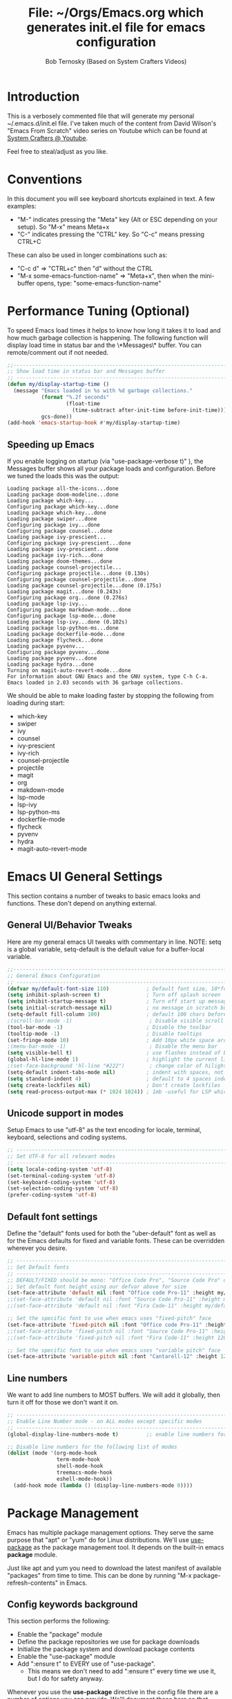 #+TITLE: File: ~/Orgs/Emacs.org which generates init.el file for emacs configuration
#+PROPERTY: header-args:emacs-lisp :tangle ./init.el :mkdirp yes
#+AUTHOR: Bob Ternosky (Based on System Crafters Videos)

* Introduction
This is a verbosely commented file that will generate my personal ~/.emacs.d/init.el file. I've taken much of the content from David Wilson's "Emacs From Scratch" video series on Youtube which can be found at [[https://www.youtube.com/channel/UCAiiOTio8Yu69c3XnR7nQBQ][System Crafters @ Youtube]].

Feel free to steal/adjust as you like.

* Conventions
In this document you will see keyboard shortcuts explained in text. A few examples:
- "M-" indicates pressing the "Meta" key (Alt or ESC depending on your setup). So "M-x" means Meta+x
- "C-" indicates pressing the "CTRL" key. So "C-c" means pressing CTRL+C

These can also be used in longer combinations such as:
- "C-c d" => "CTRL+c" then "d" without the CTRL
- "M-x some-emacs-function-name" => "Meta+x", then when the mini-buffer opens, type: "some-emacs-function-name"

* Performance Tuning (Optional)
To speed Emacs load times it helps to know how long it takes it to load and how much garbage collection is happening. The following function will display load time in status bar and the \*Messages\* buffer. You can remote/comment out if not needed.

#+begin_src emacs-lisp
;;------------------------------------------------------------------------------------------------
;; Show load time in status bar and Messages buffer
;; ------------------------------------------------------------------------------------------------
(defun my/display-startup-time ()
  (message "Emacs loaded in %s with %d garbage collections."
           (format "%.2f seconds"
                   (float-time
                     (time-subtract after-init-time before-init-time)))
           gcs-done))
(add-hook 'emacs-startup-hook #'my/display-startup-time)
#+end_src

** Speeding up Emacs
If you enable logging on startup (via "use-package-verbose t)" ), the Messages buffer shows all your package loads and configuration. Before we tuned the loads this was the output:
#+begin_src
Loading package all-the-icons...done
Loading package doom-modeline...done
Loading package which-key...
Configuring package which-key...done
Loading package which-key...done
Loading package swiper...done
Configuring package ivy...done
Configuring package counsel...done
Loading package ivy-prescient...
Configuring package ivy-prescient...done
Loading package ivy-prescient...done
Loading package ivy-rich...done
Loading package doom-themes...done
Loading package counsel-projectile...
Configuring package projectile...done (0.130s)
Configuring package counsel-projectile...done
Loading package counsel-projectile...done (0.175s)
Loading package magit...done (0.243s)
Configuring package org...done (0.276s)
Loading package lsp-ivy...
Configuring package markdown-mode...done
Configuring package lsp-mode...done
Loading package lsp-ivy...done (0.102s)
Loading package lsp-python-ms...done
Loading package dockerfile-mode...done
Loading package flycheck...done
Loading package pyvenv...
Configuring package pyvenv...done
Loading package pyvenv...done
Loading package hydra...done
Turning on magit-auto-revert-mode...done
For information about GNU Emacs and the GNU system, type C-h C-a.
Emacs loaded in 2.03 seconds with 36 garbage collections.
#+end_src

We should be able to make loading faster by stopping the following from loading during start:
- which-key
- swiper
- ivy
- counsel
- ivy-prescient
- ivy-rich
- counsel-projectile
- projectile
- magit
- org
- makdown-mode
- lsp-mode
- lsp-ivy
- lsp-python-ms
- dockerfile-mode
- flycheck
- pyvenv
- hydra
- magit-auto-revert-mode

* Emacs UI General Settings
This section contains a number of tweaks to basic emacs looks and functions. These don't depend on anything external.

** General UI/Behavior Tweaks
Here are my general emacs UI tweaks with commentary in line.
NOTE: setq is a global variable, setq-default is the default value for a buffer-local variable.

#+begin_src emacs-lisp
;;------------------------------------------------------------------------------------------------
;; General Emacs Configuration
;; ------------------------------------------------------------------------------------------------
(defvar my/default-font-size 110)            ; Default font size, 10*font px size seems to work
(setq inhibit-splash-screen t)               ; Turn off splash screen
(setq inhibit-startup-message t)             ; Turn off start up message
(setq initial-scratch-message nil)           ; no message in scratch buffers
(setq-default fill-column 100)               ; default 100 chars before wrapping
;(scroll-bar-mode -1)                         ; Disable visible scroll bar
(tool-bar-mode -1)                           ; Disable the toolbar
(tooltip-mode -1)                            ; Disable tooltips
(set-fringe-mode 10)                         ; Add 10px white space around the edges
;(menu-bar-mode -1)                           ; Disable the menu bar
(setq visible-bell t)                        ; use flashes instead of beeps for feedback
(global-hl-line-mode 1)                      ; highlight the current line
;(set-face-background 'hl-line "#222")        ; change color of hilight line if desired
(setq-default indent-tabs-mode nil)          ; indent with spaces, not tabs
(setq standard-indent 4)                     ; default to 4 spaces indent
(setq create-lockfiles nil)                  ; Don't create lockfiles
(setq read-process-output-max (* 1024 1024)) ; 1mb -useful for LSP which reads a lot
#+end_src

** Unicode support in modes
Setup Emacs to use "utf-8" as the text encoding for locale, terminal, keyboard, selections and coding systems.

#+begin_src emacs-lisp
;; ------------------------------------------------------------------------------------------------
;; Set UTF-8 for all relevant modes
;; ------------------------------------------------------------------------------------------------
(setq locale-coding-system 'utf-8)
(set-terminal-coding-system 'utf-8)
(set-keyboard-coding-system 'utf-8)
(set-selection-coding-system 'utf-8)
(prefer-coding-system 'utf-8)
#+end_src

** Default font settings
Define the "default" fonts used for both the "uber-default" font as well as for the Emacs defaults for fixed and variable fonts.
These can be overridden wherever you desire.

#+begin_src emacs-lisp
;; ------------------------------------------------------------------------------------------------
;; Set Default fonts
;; ------------------------------------------------------------------------------------------------
;; DEFAULT/FIXED should be mono: "Office Code Pro", "Source Code Pro" or "Fira Code"
;; Set default font height using our defvar above for size
(set-face-attribute 'default nil :font "Office code Pro-11" :height my/default-font-size)
;;(set-face-attribute 'default nil :font "Source Code Pro-11" :height my/default-font-size)
;;(set-face-attribute 'default nil :font "Fira Code-11" :height my/default-font-size)

;; Set the specific font to use when emacs uses "fixed-pitch" face
(set-face-attribute 'fixed-pitch nil :font "Office code Pro-11" :height 120)
;;(set-face-attribute 'fixed-pitch nil :font "Source Code Pro-11" :height 120)
;;(set-face-attribute 'fixed-pitch nil :font "Fira Code-11" :height 120)

;; Set the specific font to use when emacs uses "variable pitch" face
(set-face-attribute 'variable-pitch nil :font "Cantarell-12" :height 125 :weight 'regular)
#+end_src

** Line numbers
We want to add line numbers to MOST buffers. We will add it globally, then turn it off for those we don't want it on.
#+begin_src emacs-lisp
;; ------------------------------------------------------------------------------------------------
;; Enable Line Number mode - on ALL modes except specific modes
;; ------------------------------------------------------------------------------------------------
(global-display-line-numbers-mode t)         ;; enable line numbers for ALL buffers/modes

;; Disable line numbers for the following list of modes
(dolist (mode '(org-mode-hook
                term-mode-hook
                shell-mode-hook
                treemacs-mode-hook
                eshell-mode-hook))
  (add-hook mode (lambda () (display-line-numbers-mode 0))))
#+end_src

* Package Management
Emacs has multiple package management options. They serve the same purpose that "apt" or "yum" do for Linux distributions. We'll use [[https://github.com/jwiegley/use-package][use-package]] as the package management tool.  It depends on the built-in emacs *package* module.

Just like apt and yum you need to download the latest manifest of available "packages" from time to time. This can be done by running "M-x package-refresh-contents" in Emacs.

** Config keywords background
This section performs the following:
  - Enable the "package" module
  - Define the package repositories we use for package downloads
  - Initialize the package system and download package contents
  - Enable the "use-package" module
  - Add ":ensure  t" to EVERY use of "use-package".
    - This means we don't need to add ":ensure t" every time we use it, but I do for safety anyway.

Whenever you use the *use-package* directive in the config file there are a number of options you can provide. We'll document these here so that when you see them used when importing other packages you know what they mean:
| Keyword   | Extras?  | Meaning                                 |
| :diminish | no       | Hide status bar updates from this mode. |
| :ensure   | t or nil | Ensure the package is downloaded        |
| :init     | yes      | Run provided code BEFORE/DURING load    |
| :bind     | yes      | Setup bindings for keymaps              |
| :config   | yes      | Run provided code AFTER load            |

The options also control module load timing according to this table:
| Option    | Effect on package load                                  |
| :hook     | Loads when one of its hooks is invoked                  |
| :bind     | Loads when one of its key binds is used                 |
| :commands | Loads when one of its commands is used                  |
| :mode     | Loads when a file with its extension is opened          |
| :after    | Loads after another specific package is loaded          |
| :demand   | Loads at startup                                        |
| :defer    | if none of the above is used, defer until AFTER startup |
** Configuration of the package module
#+begin_src emacs-lisp
;; ------------------------------------------------------------------------------------------------
;; Emacs "package" handling bootstrap
;;   -- This MUST be before any use of "use-package"
;; https://github.com/jwiegley/use-package
;; ------------------------------------------------------------------------------------------------
(require 'package)              ; Use Emacs "package" manager

;; Package sources - order matters (similar to APT sources)
(setq package-archives '(("melpa" . "https://melpa.org/packages/")
                         ("org" . "https://orgmode.org/elpa")
                         ("elpa" . "https://elpa.gnu.org/packages/")))

;; apt update equivalent for "package". Download package lists
;;   NOTE: run  "package-refresh-contents" if you get package install errors
;;         There might be updates not pulled down yet that you need.
(package-initialize)
(unless package-archive-contents
  (package-refresh-contents))

;; install use-package on non-Linux platforms
(unless (package-installed-p 'use-package)
  (package-install 'use-package))

(require 'use-package)              ; load use-package
(setq use-package-always-ensure t)  ; adds ":ensure t" to every use-package invocation
(setq use-package-verbose t)        ; enable to see load/config
#+end_src

* Command Log Mode
This section is completely optional. It is mostly useful for doing demos with other people so that they can see what key combinations you are pressing. It uses [[https://github.com/lewang/command-log-mode][command-log-mode]]

** Config
This section only tells emacs to download/install the mode. It does nothing else.

#+begin_src emacs-lisp
;; ------------------------------------------------------------------------------------------------
;; OPTIONAL: Enable command-log-mode buffer
;;  -- captures Emacs command keys to a buffer so you can see your key presses. Great for demos.
;; To use it:
;;   Enable for ALL buffers   - execute this: META+X global-command-log-mode
;;   Toggle the window on/off - execute this: META+X clm/toggle-command-log-buffer
;; ------------------------------------------------------------------------------------------------
(use-package command-log-mode
  :commands command-log-mode    ; only load when invoked by command
  :ensure t)
#+end_src

** Usage
To utilize this mode you need to execute the following commands in Emacs:
  - M-x command-log-mode                     => enables the mode
  - M-x clm/open-command-log-buffer  => opens the command log window

The command log buffer will now show every key combo command to emacs you press.

* Icon support for packages
We will be utilizing a few packages that depend on an icon library. This segment includes the icon libraries we need.
The packages are:
  - [[https://github.com/domtronn/all-the-icons.el][all-the-icons]]
  - [[https://github.com/jtbm37/all-the-icons-dired][all-the-icon-dired]]

In addition to installed the packages you'll also need to install the fonts that the icons require. This must be done manually by running the following command from within emacs (only needs to be done once):
  - M-x all-the-icons-install-fonts

#+begin_src emacs-lisp
;; ------------------------------------------------------------------------------------------------
;; Package: all-the-icons/all-the-icons-dired
;;  -- Icons for use by doom-modeline and lsp-python-ms
;; https://github.com/domtronn/all-the-icons.el
;; https://github.com/jtbm37/all-the-icons-dired
;; ------------------------------------------------------------------------------------------------
;; NOTE: When these packages are installed you must run the following manually to
;;       download the fonts that they use:
;;          M-x all-the-icons-install-fonts
(use-package all-the-icons
  :ensure t)                             ; icon library that doom-modeline uses

(use-package all-the-icons-dired
  :ensure t
  :hook (dired-mode . all-the-icons-dired-mode))
#+end_src

* Modifying the Emacs Modeline
The Emacs modeline is the line at the bottom of the screen that displays some information. It is highly configurable and we're going to take advantage of that to provide much more contextual information.

** Add date/time to the modeline
Here we add a date/time widget to the modeline and control it's format.
#+begin_src emacs-lisp
;; ------------------------------------------------------------------------------------------------
;; Modeline adjustments
;; ------------------------------------------------------------------------------------------------
;; add clock
(setq display-time-24hr-format t)             ; clock should be a 24 Hr clock format
(setq display-time-format "%H:%M - %d %b %Y") ; format of clock date/time
(display-time-mode 1)                         ; enable clock for all buffers
#+end_src

** Add Column number to the modeline
#+begin_src emacs-lisp
; add column number
(column-number-mode)
#+end_src

** Use doom-modeline
The [[https://github.com/seagle0128/doom-modeline][doom-modeline]] package adds a wealth of information in terms of indicators in the modeline and hooks in with other modules e.g. flycheck, python-mode, LSP to add status indicators.

*** doom-modeline
#+begin_src emacs-lisp
;; ------------------------------------------------------------------------------------------------
;; Package: doom-modeline
;;   -- Replaces the default bottom frame (modeline) in Emacs. Many many improvements.
;; https://github.com/seagle0128/doom-modeline
;; ------------------------------------------------------------------------------------------------
(use-package doom-modeline
  :ensure t                              ; not really need with setq use-package-always-ensure
  :init (doom-modeline-mode 1)           ; Enable the mode immediately
  :custom ((doom-modeline-height 15)))   ; make the height of the modeline smaller than default
#+end_src

* Add contextual information/help to the mini-buffer output
With certain command in Emacs (e.g. M-x) the mini-buffer will open up and show a list of possible commands. Using the [[https://github.com/justbur/emacs-which-key][which-key]] package the mini-buffer is modified to show context help for each option in the window.

#+begin_src emacs-lisp
;; ------------------------------------------------------------------------------------------------
;; Package: which-key
;;   -- If you start invoking a command it pops-up a mini-buffer that shows command/completion
;;      options. It saves a lot of typing and is great for discovering command options
;; https://github.com/justbur/emacs-which-key
;; ------------------------------------------------------------------------------------------------
(use-package which-key
  :ensure t
  :defer 0                             ; don't load until startup completes
  :diminish which-key-mode
  :config
  (which-key-mode)                     ; always run mode when loaded
  (setq which-key-idle-delay 0.3))     ; wait for 0.3 secs after typing stops
#+end_src

* Improved Completion in the Emacs mini-buffer and other tools
In stock emacs you can do TAB completion in the mini-buffer (e.g. during M-x find-file).  We're going to replace the built-in completion mechanism and replace some existing tools for better completion using a number of packages in concert.

** Basic mini-buffer improvements with ivy/counsel/swiper
There is a collection of useful packages: Ivy, Swiper and Counsel that we'll begin with. All of them come from the [[https://github.com/abo-abo/swiper][swiper/ivy/counsel site]].
The following table indicates the purpose of each:
| Package Name | Purpose                                          |
| ivy          | completion framework                             |
| counsel      | ivy-enhanced replacements of some emacs commands |
| swiper       | ivy-enhanced alternative to isearch              |

The next configuration section performs the following:
  - Install swiper
  - Install ivy
    - Change "C-s" from isearch to swiper
    - Change mini-buffer key-binds so that:
      - TAB: does tab complete on 1st press and select on the 2nd (different than normal emacs)
      - "C-j" and "C-k" work like up/down arrow for VIM-like bindings
    - Change switch-buffer key-binds so that:
      - "C-k" goes up to previous line
      - "C-d" kills the open buffer
    - Change reverse-search keybinds to that:
      - "C-k" goes up to previous line
      - "C-d" kills the open buffer
    - Auto-enable ivy
    - Install counsel
      - Replace "M-x" built in with "counsel-M-x"
      - Replace "C-x b" ibuffer with "counsel-ibuffer"
      - Replace "C-r" min-ibuffer history with "counsel-minibuffer-history"
    - Don't start all searches with "^"

#+begin_src emacs-lisp
(use-package swiper
  :ensure t)

(use-package ivy
  :diminish
  :ensure t
  :bind (("C-s" . swiper)                        ; CTRL+S = Use swiper instead of isearch
         :map ivy-minibuffer-map                 ; When in a minibuffer ...
         ("TAB" . ivy-partial-or-done)           ;   TAB = Use selected option or keep trying to complete
         ("C-j" . ivy-next-line)                 ;   CTRL+j = Next line in options
         ("C-k" . ivy-previous-line)             ;   CTRL+k = Prev Line in options
         :map ivy-switch-buffer-map              ; When switching buffers ...
         ("C-k" . ivy-previous-line)             ;   CTRL+k = Prev Line in options
         ("C-d" . ivy-switch-buffer-kill)        ;   CTRL+d = Kill open buffer
         :map ivy-reverse-i-search-map           ; When reverse searching ...
         ("C-k" . ivy-previous-line)             ;   CTRL+k = Previous line in options
         ("C-d" . ivy-reverse-i-search-kill))    ;   CTRL+d = kill open buffer
  :config
  (ivy-mode 1))                                  ; now that mode is loaded. enable it

(use-package counsel
  :ensure t
  :bind (("M-x" . counsel-M-x)                  ; replace M-X (built in M-x) with counsel-M-x
         ("C-x b" . counsel-ibuffer)            ; replace builtin ibuffer with counsel-ibuffer
         :map minibuffer-local-map
         ("C-r" . 'counsel-minibuffer-history)) ; replace CTRL+R in minibuffer with counsel
  :config
  (setq ivy-initial-inputs-alist nil))          ; don't start searches with ^
#+end_src

*** Extra options
When you are in an ivy mini-buffer ALT-o will open extra options.
Examples:
  -  "C-x C-f" (find-file) then press ALT-o
  -  "M-x" then press ALT-o
You can get to things like describe function and/or extra stuff

** Improved completion options with ivy-prescient
The [[https://github.com/raxod502/prescient.el][ivy-prescient]] package improves on the mini-buffer output of ivy. When suggesting completions ivy-prescient will track frequently used options and move them to the top of the suggestions list.

This package is very configurable and we'll perform the following configurations:
  - Persist "frequency" counts for command between sessions.
  - Disable sorting elements by shortest length
  - Disable ivy-prescient coloring in mini-buffer, ivy's is better

#+begin_src emacs-lisp
;; ------------------------------------------------------------------------------------------------
;; Package: ivy-prescient
;;   -- tracks frequent used stuff and puts them first in the options list
;;   -- works with ivy, counsel-find-file etc.
;; https://github.com/raxod502/prescient.el
;; ------------------------------------------------------------------------------------------------
(use-package ivy-prescient
  :after counsel                                ; Load after Counsel
  :ensure t
  :config
  (ivy-prescient-mode 1)                        ; enable immediately
  (prescient-persist-mode 1))                   ; save history between emacs sessions

;; Controlling Other Prescient Behaviors
;;   -- be aware changing variables that start with prescient impact all tools using prescient, not just ivy

;; Prescient will sort equal weighted results by length, which is dumb. Turn it off
(setq prescient-sort-length-enable nil)

;; Prescient changes how coloring appears in candidates as you type.
;; Ivy's coloring is better - turn it back on
(setq ivy-prescient-retain-classic-highlighting t)

;; Candidate matches use filter functions for matching. You can choose how matches are made
;;   Options for prescient-filter-method:
;;     literal    => subquery must be a substring of the candidate
;;                   example: "py mo" matches python-mode
;;     initialism => subquery must match a substring of the initials of a candidate
;;                   example: "ffap" matches find-file-at-point
;;     prefix     => words match the beginning of works found in candidate, in order, separated by actual delims
;;                   example: "f-f-a-p" matches "find-file-at-point" f_f_a_p would fail
;;     anchored   => words are separated by capital letters or symbols at start of new words
;;                   example: "FFAP" matches "find-file-at-point"
;;     fuzzy      => chars of the subquery must match SOME subset, in order, but contiguous not necessary
;;                   example: ffap would find find-file-at-point and also diff-backup
;;     regexp     => can use regexp pattern to match
;;                   example: "^find.*file" matches all commands that start with "find" and has "file"
;;   use of multiple options is allowed. Default is (literal regexp initialism)
;; If you don't like the default, uncomment & change
;;(setq prescient-filter-method '(literal regexp initialism)) ; filter method(s)

;; Prescient uses a history to track frequently used candidates. You can control history size
;;   The default is 100. If this is too little/too many uncomment & change the value
;;(setq prescient-history-length 100)
#+end_src

** Add help text with ivy-rich

The [[https://github.com/Yevgnen/ivy-rich][ivy-rich]] package will be used to add a column of help on commands/variables/functions where possible.
#+begin_src emacs-lisp
;; ------------------------------------------------------------------------------------------------
;; Package: ivy-rich
;;  -- adds help text to options in the mini-buffer for various commands
;;    e.g. M-X shows commands in emacs. ivy-rich adds text telling you what they each do
;;  https://github.com/Yevgnen/ivy-rich
;; ------------------------------------------------------------------------------------------------
(use-package ivy-rich
  :ensure t
  :after ivy
  :init
  (ivy-rich-mode 1))                            ; run mode on load
#+end_src

* Improved Emacs help
The [[https://github.com/Wilfred/helpful][helpful]] package provides an improved help experience compared to the built-in emacs help.
The configuration below binds the new helpful describe-xxx methods when you use the built-in describe-xxx methods.

#+begin_src emacs-lisp
;; ------------------------------------------------------------------------------------------------
;; Package: helpful
;;   -- Replaces Emacs help (CTRL+H) with a better help module
;; https://github.com/Wilfred/helpful
;; ------------------------------------------------------------------------------------------------
(use-package helpful
  :ensure t
  :commands (helpful-callable helpful-variable helpful-function helpful-key)
  :custom                                                           ; set variables for Helpful
  ;; replace counsel-describe-function with helpful-callable
  ;; replace counsel-describe-variable with helpful-callable
  (counsel-describe-function-function #'helpful-callable)
  (counsel-describe-variable-function #'helpful-callable)
  :bind                                                             ; replace builtins with helpful
  ;; When user uses describe-xxx send them to helpful-xxx instead
  ([remap describe-function] . helpful-function)
  ([remap describe-command] . helpful-command)
  ([remap describe-variable] . helpful-variable)
  ([remap describe-key] . helpful-key))
#+end_src

* Themes
There is fantastic set of themes bundled into a single package [[https://github.com/hlissner/emacs-doom-themes][doom-themes]].

** Config
The config for doom-themes is very simple:

#+begin_src emacs-lisp
;; ------------------------------------------------------------------------------------------------
;; Package: doom-themes
;;   -- Provides many themes (including Dracula "doom-dracula")
;;   -- The themes are built to work better with other modes like Magit better than built-ins
;;   -- use M-X doom-load-theme to test themes out
;;   -- doom-gruvbox is a popular theme
;;   -- could also look at "Peach Melpa" for more themes: https://peach-melpa.org/
;; https://github.com/hlissner/emacs-doom-themes
;; ------------------------------------------------------------------------------------------------
(use-package doom-themes
  :ensure t
  :init (load-theme 'doom-dracula t))                       ; Use doom-dracula theme
#+end_src

** Other info
- You can use "M-x doom-load-theme" to load new themes on the fly.
- There are a bunch of themes available at [[ https://peach-melpa.org][Peach Melpa]] as well.

* Projectile: Working with projects
Some emacs modes/tools need to have the context of a "project" to work more effectively. We'll setup the [[https://github.com/bbatsov/projectile][projectile]] package for an improved project management setup.

** Config
In addition to installing projectile we also:
  - disable projectile from adding messages to the status bar
  - Use ivy to do completions for projectile
  - Bind "C-c p" to be the root of all projectile commands
  - Define the path where projects are found. Note a project is generally a repo - so a directory in which each item is a code repo. See the projectile page for other types of "projects"
  - Make counsel aware of projectile

#+begin_src emacs-lisp
;;-------------------------------------------------------------------------------------------------
;; Packages: projectile and counsel-projectile
;;  -- A project interaction add-on (think Visual Code projects)
;; https://github.com/bbatsov/projectile
;; ------------------------------------------------------------------------------------------------
(use-package projectile
  :ensure t
  :diminish projectile-mode                            ; no status bar messages
  :config (projectile-mode)                            ; run when loaded
  :custom ((projectile-completion-system 'ivy))        ; Use ivy for completions
  :bind-keymap
  ;; CTRL+C p -> show list of projectile commands
  ("C-c p" . projectile-command-map)
  :init
  ;; NOTE: Set this to the folder(s) where you keep your Git repos. It expects everything in that
  ;;       folder to be a git repo or other project types (mercurial and other things work too)
  ;; NOTE: using ~/src/git doesn't work for me - I pushed stuff down a level. So I have to list ALL
  ;; subdirectories I want
  (setq projectile-project-search-path '("~/src/"))

  ;; Enable caching for speed
  (setq projectile-enable-caching t)

  ;; when switching project open dired buffer automatically
  (setq projectile-switch-project-action #'projectile-dired))

(use-package counsel-projectile                        ; Use counsel for projectile commands
  :ensure t
  :config (counsel-projectile-mode))
#+end_src

** Commands
All projectile commands begin with "C-c p". A number of useful projectile commands:
| Keybind       | Command              | Comment                                                 |
| C-c p         | none                 | Command starter - which-key will show all continuations |
| C-c p C-h     | projectile help      | open projectile help                                    |
| C-c p f       | Find File in project | will use find-fd if installed                           |
| C-c p r       | Replace in project   |                                                         |
| C-c p t       | Switch to test code  | Switches to unittest file for this code                 |
| C-c p T       | Test project         | see section in Programming about dir-locals             |
| C-c p p       | Switch Project       | Switch to a different project                           |
| C-c p s g     | grep in project      | will use ag/rg if installed                             |
| C-c p <left>  | prev proj. buffer    | Switch to previous project buffer                       |
| C-c p <right> | next proj. buffer    | Switch to next project buffer                           |

** Make it faster
Projectile depends on system utilities "find" and "grep". The projectile project recommends installing the following packages to your Linux system:
  - fd (fdfind in Debian/Ubuntu) - A Rust binary that works a LOT like find. But has some improvements:
    - fd <pattern> is same as find -iname '\*<pattern>\*'
    - colorized output
    - faster than find in many cases
    - ignores hidden directories by default
    - obeys contents of .gitignore
    - Supports regular expressions
    - Supports Unicode
  - ag (silversearcher-ag in Debian) or rg (ripgrep in Debian)
    - silversearcher => very fast grep-like program
    - ripgrep => recursively searches directories for a regex pattern

These tools improve the performance of certain projectile operations. Also, since these are system packages they are available outside of Emacs.

* Magit: Git on super-steroids
The [[https://magit.vc/][magit]] package is git on super-steroids. I've seen numerous comments to the effect that *magit* is worth the price of switching to Emacs from any other tool. If you've never used magit, read the [[https://emacsair.me/2017/09/01/magit-walk-through/][Emacsair magit walkthrough]]

** Config
Magit config is very simple. Just load the mode.

#+begin_src emacs-lisp
;; ------------------------------------------------------------------------------------------------
;; Package: magit
;;   - Git on steroids. Simplifies/improves the command line A LOT
;;
;; https://magit.vc/
;; ------------------------------------------------------------------------------------------------
(use-package magit
  :ensure t)
#+end_src

** Usage
The basic entry point for *magit* is C-x g, which launches a "magit status". Nearly everything displayed in the buffer can be acted upon with key presses.

General key actions:
| Key   | Action                                                |
| ENTER | Show more details                                     |
| TAB   | Toggle hide/show section                              |
| g     | Refresh contents (if you changed stuff outside emacs) |
| C-p   | Move up to Previous section                           |
| C-n   | Move down to Next section                             |
| ?     | Show the uber pop-up/help pop-up                      |
| b     | Show the Branch pop-up                                |
| c     | Show the Commit pop-up  (C-c C-c to save)             |
| m     | Show the Merge pop-up                                 |
| r     | Show the Rebase pop-up                                |
| f     | Show the Fetch pop-up                                 |
| F     | Show the Pull pop-up                                  |
| P     | Show the Push pop-up                                  |

In a pop-up, use "C-c C-c" to save. "C-t" will show actions in a pop-up.

Context Specific key binds:
| Context                | Key | Action                                        |
| cursor on log hash     | d   | Show diff pop-up for taking actions on a diff |
| cursor on unstaged     | s   | Stage the change                              |
| cursor on unstaged     | S   | Stage all changes                             |
| cursor on diff markers | s   | Stage chunk                                   |
| region selected        | s   | Stage selected region                         |
| cursor on untracked    | s   | git add file                                  |
| cursor on staged       | u   | Unstage change                                |
| cursor on staged       | U   | Unstage all changes                           |
| cursor on HEAD commit  | a   | git commit --amend                            |

  - if you have selected text, then it works on a chunk rather than a file
  - ? brings up ALL commands

* Org Mode: Text editor, day planner and more
[[https://orgmode.org/][org-mode]] is explained as a major mode for convenient text markup. However, the things you can do with org-mode are insane. It is a text markup language, a way to give presentations, a day planner, a time logger, an electronic TODO list and more. The System Crafters videos contain somewhere in the neighborhood of 3 HOURS explaining how to use Org mode effectively.

** Org Mode Capabilities
Some examples of what he does:
  - Text writing (with linking + images)
  - Styling to improve the look of plain text
  - Day Planner
  - Task management
    - States: TODO, NEXT, CANCEL, DONE
    - Tagging
    - Scheduling
    - Due Dates
    - Recurring Dates
    - Calendar/Agenda view
    - Automated Logging on task completion
  - Capture Templates - post it notes to files without leaving current buffer
  - Habit Tracking with graphs

See Video: https://www.youtube.com/watch?v=PNE-mgkZ6HM (Organize your life with Org Mode)

** Org mode basic setup
The org mode config is pretty large, we'll break it into sections.
*** Utility functions
First we're going to setup a few functions for later use.

First a function to define some styles when org-mode is in use.
- Auto-indent mode
- Use proportional fonts on text by default
- disable automatic line wrapping  at space/line-end, we'll use visual fill mode instead
- Use visual-line-mode for wrapping

#+begin_src emacs-lisp
;; ------------------------------------------------------------------------------------------------
;; Package: org-mode and helpers
;; https://orgmode.org/
;; ------------------------------------------------------------------------------------------------
(defun my/org-mode-setup ()            ; Define a set of behaviors for org-mode:
  (org-indent-mode)                    ;   Enable "indented" view (ie 2nd level indents from 1st)
  (variable-pitch-mode 1)              ;   Enable proportional fonts (text unless in #+begin_src)
  (auto-fill-mode 0)                   ;   Disable automatic line wrapping on space/enter
  (visual-line-mode 1))                ;   Enable Wrap at window boundary
#+end_src

Next a function that defines a few behaviors for fonts in org-more:
1. Replace the "-" character for lists with a Unicode bullet
2. Define font-face scaling for indentation levels
3. Define specific sections of the doc to use fixed-pitch font since in the other function we're setting variable-pitch globally

#+begin_src emacs-lisp
(defun my/org-font-setup ()            ; Define a set of behaviors for org-fonts in org-mode:
  ;; 1. Replace list hyphen with Unicode dot
  (font-lock-add-keywords 'org-mode
                          '(("^ *\\([-]\\) "
                             (0 (prog1 () (compose-region (match-beginning 1) (match-end 1) "•"))))))

  ;; 2. Set different font size for each heading level. Use a "scalable" font for easier reading
  (dolist (face '((org-level-1 . 1.2)
                  (org-level-2 . 1.1)
                  (org-level-3 . 1.05)
                  (org-level-4 . 1.0)
                  (org-level-5 . 1.1)
                  (org-level-6 . 1.1)
                  (org-level-7 . 1.1)
                  (org-level-8 . 1.1)))
    (set-face-attribute (car face) nil :font "Cantarell" :weight 'regular :height (cdr face)))

  ;; 3. Ensure that anything that should be fixed-pitch in Org files appears that way
  ;;    (since we set to "variable pitch" globally)
  (set-face-attribute 'org-block nil :foreground nil :inherit 'fixed-pitch)
  (set-face-attribute 'org-code nil   :inherit '(shadow fixed-pitch))
  (set-face-attribute 'org-table nil   :inherit '(shadow fixed-pitch))
  (set-face-attribute 'org-verbatim nil :inherit '(shadow fixed-pitch))
  (set-face-attribute 'org-special-keyword nil :inherit '(font-lock-comment-face fixed-pitch))
  (set-face-attribute 'org-meta-line nil :inherit '(font-lock-comment-face fixed-pitch))
  (set-face-attribute 'org-checkbox nil :inherit 'fixed-pitch))
#+end_src

*** Packages
Next we'll install two packages:
  - The basic org package
  - [[https://github.com/sabof/org-bullets][org-bullets]] - better list bullets package

#+begin_src emacs-lisp
(use-package org                                  ; Setup actual org-mode
  :ensure t
  :hook (org-mode . my/org-mode-setup)            ; use our function for org-mode behaviors
  :config
  ;; Change "..." on section headers when collapsed to Unicode down arrow
  (setq org-ellipsis " ▾")
  (my/org-font-setup))                            ; use our function for org-mode fonts

(use-package org-bullets                          ; setup new bullet styles
  :after org                                      ; after "org-mode" is loaded
  :ensure t
  :hook (org-mode . org-bullets-mode)             ; add org-bullets-mode to org-mode
  :custom
  ;; replace "*", "**" etc. with bullets:
  (org-bullets-bullet-list '("◉" "○" "●" "○" "●" "○" "●")))
#+end_src

*** Code Execution from within org-mode
We can utilize Org mode to manage configuration files (for example this file). Using *org-babel* we can write a fully documented file in Org with nice formatting and utilize it's code execution capabilities to  take blocks of the document and write out just those block  to a file (or set of files).

First we define the languages that we look for in code blocks that use the "begin_src/end_src" markers:
#+begin_src emacs-lisp
;; org-babel can be used to execute code in Org files with C-c C-c (needed for tangle - writing out to a file)
(with-eval-after-load 'org
  (org-babel-do-load-languages                          ; define languages we can use org-babel on (execute from org block)
      'org-babel-load-languages
      '((emacs-lisp . t)                                  ; Lisp + Python
      (python . t)))

  (push '("conf-unix" . conf-unix) org-src-lang-modes))  ; add unix config files to the languages list
#+end_src

*** Structured Templates
Org Mode's structured templates allow for quick code block insertion to an Org file. To use this feature type =<= followed by the template name (e.g. =py= for python, =el= for emacs-lisp) then the =TAB= key.
#+begin_src emacs-lisp
; Add Structured Templates to Org
; NOTE: This requires Org 9.2+ and Emacs 27+
;;   see https://www.youtube.com/watch?v=kkqVTDbfYp4 12:00 minute mark
;;   keybinds for inserting blocks for code
(require 'org-tempo)
(add-to-list 'org-structure-template-alist '("sh" . "src sh"))
(add-to-list 'org-structure-template-alist '("el" . "src emacs-lisp"))
(add-to-list 'org-structure-template-alist '("sc" . "src scheme"))
(add-to-list 'org-structure-template-alist '("ts" . "src typescript"))
(add-to-list 'org-structure-template-alist '("py" . "src python"))
(add-to-list 'org-structure-template-alist '("go" . "src go"))
(add-to-list 'org-structure-template-alist '("yaml" . "src yaml"))
(add-to-list 'org-structure-template-alist '("json" . "src json"))
#+end_src

Next we setup a block of code that uses org-babel-tangle to write out the code blocks of ~/Org/Emacs.org to ~/Org/init.el as defined in line #2 of this document defined by the PROPERTY line starting with #+:
   *PROPERTY: header-args:emacs-lisp :tangle ./init.el :mkdirp yes*
This line says to grab all block_src with emacs-lisp and "tangle" (AKA write) them to the file .init.el.

#+begin_src emacs-lisp
;; Automatically tangle our Emacs.org config file when we save it
;; See: https://github.com/daviwil/emacs-from-scratch/blob/9388cf6ecd9b44c430867a5c3dad5f050fdc0ee1/init.el
;;      for changing this to ALL org files in a directory
(defun my/org-babel-tangle-config ()
  (when (string-equal (buffer-file-name)
                      (expand-file-name "~/Org/Emacs.org"))            ; only execute on ~/Org/Emacs.org
    ;; Dynamic scoping to the rescue
    (let ((org-confirm-babel-evaluate nil))                            ; don't prompt to overwrite
      (org-babel-tangle))))                                            ; tangle out the file(s)

(add-hook 'org-mode-hook (lambda () (add-hook 'after-save-hook #'my/org-babel-tangle-config))) ; setup auto-tangle on every org buffer
#+end_src

*** visual-fill in org mode
Lastly, we'll enable [[https://github.com/joostkremers/visual-fill-column][visual-fill-column]] to org-mode set at 100 characters.
#+begin_src emacs-lisp
;; Package: visual-fill-column
(defun my/org-mode-visual-fill ()           ; Define custom behaviors for org-mode-visual-fill
  (setq visual-fill-column-width 100)       ; Wrap lines at 100 characters instead of window edge
  ;;visual-fill-column-center-text t)       ; OPTIONAL: Center text in the window, I didn't like
  (visual-fill-column-mode 1))              ; Enable visual-fill-column mode

(use-package visual-fill-column                ; Use visual-fill-column pkg
  :ensure t
  :hook (org-mode . my/org-mode-visual-fill))  ; use our custom function settings
#+end_src

** Tracking Tasks/TODOs with Agenda
Agenda mode is EXTREMELY powerful and pretty complex. We'll cover quite a few topics for using Org-mode and agenda's to have a personal calendar, a workflow management tool and a note taking application where all of those are completely integrated.
*** Scheduled Tasks and Tasks with Deadlines
We're going to setup some .org files that will show a bunch of the features of Org Agenda's.

We're going to create a file ~/Org/Tasks.org with 2 Org header sections:
  - Active
  - Backlog

Under Active you can create tasks indented with two asterisks. Put a TODO in front of each task name.

For each task we will either schedule a task or give the task a deadline. In either case, put the cursors on a task line then:
  - Schedule a Task: run "M-x org-schedule" (or use C-c C-s) and a calendar widget pops open, pick a date.
      - SHIFT + Arrow keys to navigate around the calendar or click with mouse
      - When a data is selected it will add a line: "SCHEDULED: <YYYY-MM-DD DOW> under the task
  - Assign a Deadline: run "M-x org-deadline" (or use C-c C-d) and a calendar widget pops open, pick a date.
      - SHIFT + Arrow keys to navigate around the calendar or click with mouse
      - When a data is selected it will add a line: "DEADLINE: <YYYY-MM-DD DOW> under the task

*** Viewing the Agenda
Then you can get the Org Agenda view of your tasks by running M-x org-agenda. This pops up the Agenda options dialog. Press "a" to get the normal agenda view. A new window will open up showing the weekly agenda and their Scheduled / Deadline dates and statuses.

*** Task life cycle
To complete a task, select the task and press "SHIFT + Right Arrow" to advance through life cycle and change TODO to DONE. When you do that the task will gain a "CLOSED:[YYYY-MM-DD DOW HH:MM]" string.

*** Recurring Items
Next we'll show recurring items by creating a file ~/Org/Birthdays.org with 1 Org header section:
  - Family

Under that create one or more people with two asterisks. Put cursors at end of each person's name and run: "M-x org-time-stamp" (or C-c .) Pick a date the following shows up: "<YYYY-MM-DD DOW>. That would put a task reminder for that date. But we want it to be EVERY year. So change the newly added text to: "<YYYY-MM-DD DOW +1y>". You can validate the +1y part is working by changing YYYY to a prior year and see that the birthday still shows up this year.

*** Adding Task statuses
By default Tasks only have "TODO" and "DONE" statuses. We'll add some new statuses.

*** Tagging
To add a tag to a task: M-x counsel-org-tag or M-x org-set-tags. Enter tag name, press enter.
To add a 2nd tag to existing tags: M-x counsel-org-tag , then press ALT+ENTER to select existing tag, then type new ones and press ENTER again to save.

Keybind for tagging: Press "C-c C-q". This interface will also obey the "org-tag-alist" in the configuration file
.
*** Adding Effort Estimates for filtering
To add an effort estimate to a task select a task and run: M-x org-set-effort. This adds a "PROPERTIES" section to the task with values of: "Effort: <whatever value you put in>".

*** Properties
There is a more generic command M-x org-set-property where you can add arbitrary properties to a task. Properties can be used in the agenda dashboard and we have a rule in the configuration section that utilizes the "Effort" property.

*** Refiling
Refiling is the Org function that helps you move tasks from one area to another. To make use of this create a file ~/Org/Archive.org. In that file create headings for any place you would want to file. We'll start with 12 headings one for each month: January, February...December.

Then open Tasks.org and put cursor on a task in the DONE state and run M-x org-refile. It will show you the top level headings of files identified in the "org-refile-targets" section of the config. So it will show "January (Archive.org)" etc. Pick the section you want the item moved to and it will move the item automatically. NOTE: Refiling does NOT do an auto-save without extra configuration.

*** Capture Templates AKA Post-it-Notes/Journals
Capture templates are a way to jot quick notes into specific files without having to open a buffer, write a note, close the buffer and jump back into what you are doing. You setup a configuration that defines your "post-it-note/journal" files. Then with a few keystrokes you get prompted for one or more pieces of information in the mini-buffer automatically. When you've filled out the data it adds the data to the defined destination file and saves it without ever leaving your current buffer.

*** Adding a custom Agenda Dashboard
We can customize the Agenda. The Lisp for this is a bit complicated - see the configuration section below for details.

** Org mode Tasks/Agenda configuration
The config for all of the above:

#+begin_src emacs-lisp
;; Use Agenda logging when tasks are completed
(setq org-agenda-start-with-log-mode t)   ; enable the log mode
(setq org-log-done 'time)                 ; timestamp completed tasks
(setq org-log-into-drawer t)              ; auto-collapse log entries (visibility)

;; Define Task file(s) for Org Agenda
(setq org-agenda-files
    '("~/Org/Tasks.org"
      "~/Org/Birthdays.org"
      "~/Org/Holidays.org"))

;; Use this to LIMIT the tags that can be used
(setq org-tag-alist
    '((:startgroup)
       ; Put mutually exclusive tags here
       (:endgroup)
       ("email" . ?e)
       ("other" . ?o)
       ("bob" . ?b)
       ("rob" . ?r)
       ("wayne" . ?w)
       ("simon" . ?s)
       ("jon" . ?j)
       ("unassigned" . ?u)
       ("management" . ?M)
       ("mercury" . ?m)
       ("ng" . ?g)
       ("nucleus" . ?n)
       ("pluto" . ?p)
       ("c360" . ?c)))

;; Add Task life cycle keywords and their hotkeys
;; I only have one..but it can be list of lists
;; Left of "|" = active, right of "|" = inactive
(setq org-todo-keywords
  '((sequence "TODO(t)" "OUTSIDEDEP(o)" "URGENT(u)" "WAITFORREPLY(w)" "IMPLEMENTING(i)" "QA(q)" "|" "DONE(d!)")))

;; Set Refile target(s)
(setq org-refile-targets
    '(("~/Org/Archive.org" :maxlevel . 1)
      ("~/Org/Tasks.org" :maxlevel . 1)))

;; Refile doesn't save automatically. Tell Emacs to do so!
(advice-add 'org-refile :after 'org-save-all-org-buffers)

;; Configure custom agenda views
;; the items below here are options after choosing M-x org-agenda
;; "d" for dashboard, "u" for Urgent etc.
(setq org-agenda-custom-commands
  '(("d" "Dashboard"
    ((agenda "" ((org-deadline-warning-days 7)))
     (todo "URGENT"
       ((org-agenda-overriding-header "Urgent Tasks")))
     (tags-todo "agenda/ACTIVE" ((org-agenda-overriding-header "Urgent Projects")))))

   ;; press "u" for JUST urgent tasks
   ("u" "Urgent Tasks"
    ((todo "URGENT"
       ((org-agenda-overriding-header "Urgent Tasks")))))

   ;; press "W" for stuff tagged with work but NOT tagged with email
   ("W" "Work Tasks" tags-todo "+work-email")

   ;; Low-effort next actions
   ("e" tags-todo "+TODO=\"TODO\"+Effort<15&+Effort>0"
    ((org-agenda-overriding-header "Low Effort Tasks")
     (org-agenda-max-todos 20)
     (org-agenda-files org-agenda-files)))

   ("w" "Workflow Status"
    ((todo "TODO"
           ((org-agenda-overriding-header "TODOs")
            (org-agenda-files org-agenda-files)))
     (todo "URGENT"
           ((org-agenda-overriding-header "URGENT")
            (org-agenda-files org-agenda-files)))
     (todo "WAITFORREPLY"
           ((org-agenda-overriding-header "Wait For Replay")
            (org-agenda-todo-list-sublevels nil)
            (org-agenda-files org-agenda-files)))
     (todo "IMPLEMENTING"
           ((org-agenda-overriding-header "Working on it")
            (org-agenda-todo-list-sublevels nil)
            (org-agenda-files org-agenda-files)))
     (todo "DONE"
           ((org-agenda-overriding-header "Completed")
            (org-agenda-files org-agenda-files)))))))

;; Setup org capture templates: AKA Post-its/Journals
;; run M-x org-capture then you get menu provided by this config
;; t = tasks, then you get one option
;;      tt: that writes to Tasks.org in the "New Tasks" section
;;          NOTE: that section must already exist
;; j = journal entries, then you get 2 options:
;;     jj: Normal journal entry
;;     jm: Meeting journal entry
;;       Same prompts, both to Journal.org, append mode, different formats for each
;; w = workflow, then you get one option:
;;     we: Writes to Journal.org again (append), but different prompt than "j"
;; Strings being written out
;; %? = data from capture template
;; %U = timestamp,
;; %a = link to file you were in
;; %i = The region where capture was called from
(setq org-capture-templates
    `(("t" "Tasks")
      ("tt" "Task" entry (file+olp "~/Org/Tasks.org" "New Tasks")
           "* TODO %?\n  %U\n  %a\n  %i" :empty-lines 1)

      ("j" "Journal Entries")
      ("jj" "Journal" entry
           (file+olp+datetree "~/Org/Journal.org")
           "\n* %<%I:%M %p> - Journal :journal:\n\n%?\n\n"
           :clock-in :clock-resume
           :empty-lines 1)
      ("jm" "Meeting" entry
           (file+olp+datetree "~/Org/Journal.org")
           "* %<%I:%M %p> - %a :meetings:\n\n%?\n\n"
           :clock-in :clock-resume
           :empty-lines 1)

      ("w" "Workflows")
      ("we" "Checking Email" entry (file+olp+datetree "~/Org/Journal.org")
           "* Checking Email :email:\n\n%?" :clock-in :clock-resume :empty-lines 1)))

;; Set keybind for running org-capture "C-c j" instead of "M-x org-capture"
;; NOTE: this remaps the org-goto command
(define-key global-map (kbd "C-c j") 'org-capture)
#+end_src

** How to give Presentations with Org mode and org-tree-slide
If you are giving a text heavy presentation and write the content using org-mode you can also use Emacs as the presentation tool using [[https://github.com/takaxp/org-tree-slide][org-tree-slide]].

*** Configuration
To enable org-tree-slide we need to add some more configuration:

#+begin_src emacs-lisp
;; ------------------------------------------------------------------------------------------------
;; Package: org-tree-slide
;;   -- Enable Org Presentations with tree-slide
;; https://github.com/takaxp/org-tree-slide
;; ------------------------------------------------------------------------------------------------
(defun my/org-start-presentation ()
  (setq text-scale-mode-amount 1) ; +1 face sizes
  (org-display-inline-images)     ; alternative: org-startup-with-inline-images
  (text-scale-mode 1))            ; enable mode with bigger/smaller font

(defun my/org-end-presentation ()
  (text-scale-mode 0))            ; disable text-scale mode on end presentation

(use-package org-tree-slide
  :ensure t
  :hook ((org-tree-slide-play . my/org-start-presentation)
         (org-tree-slide-stop . my/org-end-presentation))
  :custom
  (org-tree-slide-in-effect t)   ; do sliding transitions
  (org-tree-slide-activate-message "Presentation started!")   ; mini-buffer message on start
  (org-tree-slide-deactivate-message "Presentation started!") ; mini-buffer message on end
  (org-tree-slide-header t)      ; enable/disable (nil) header
  (org-tree-slide-breadcrumbs " // ") ; Set breadcrumb delimiter to: " // "
  (org-image-actual-width nil))  ; do not use actual image size when inlining. Use Attrs instead
#+end_src

We use the "org-image-actual width nil" setting to tell org mode not to use the image's actual width to control how big the image is. Instead we will use an Org Property setting (ATTR_HTML: width) to control it. Examples:

#+begin_src unix_conf
#+ATTR_HTML: :width 500 :height 300
[[./image.png]]

#+ATTR_HTML: :width 300
[[./image.png]]

#+ATTR_HTML: :width 25%
[[./image.png]]
#+end_src

*** Using org-tree-slide
To use org-tree-slide, you need to have an org doc open. Then run "M-x org-tree-slide-mode". While you are in presentation mode, the following keybinds work:

| Keybind                            | Purpose                                      |
| C-<                                | Previous Slide                               |
| C->                                | Next Slide                                   |
| C-c C-c                            | Run code in src block, puts result on screen |
| M-x org-tree-slide-mode            | Quit Presentation                            |
| M-x org-tree-slide-play-with-timer | Enable countdown timer in modeline           |

Every top level heading is a new slide. Sub-headings will slide into current slide one at a time and provide a breadcrumb to indicate where you are within the doc.

*** Different org-tree-slide Profiles
Org tree slide has a few built-in profiles.

| Keybind                                 | Profile                                   |
| M-x org-tree-slide-simple-profile       | No header, no breadcrumb                  |
| M-x org-tree-slide-presentation-profile | The default presentation, COMMENT skipped |
| M-x org-tree-slide-narrowing-profile    | only shows TODO/COMMENT, authoring mode   |

* Markdown mode
Markdown is a very common document format. Emacs, of course, has a
mode for viewing/editing Markdown.
** Config
#+begin_src emacs-lisp
;; ------------------------------------------------------------------------------------------------
;; Package: markdown-mode
;;   - Markdown editing mode
;;
;; https://www.emacswiki.org/emacs/MarkdownMode
;; ------------------------------------------------------------------------------------------------
(use-package markdown-mode
  :ensure t
  :mode "\\.md\\'"
  :config
  (setq markdown-command "marked")
  ;; Adjust font-faces for various headings
  (defun my/set-markdown-header-font-sizes ()
    (dolist (face '((markdown-header-face-1 . 1.2)
                    (markdown-header-face-2 . 1.1)
                    (markdown-header-face-3 . 1.0)
                    (markdown-header-face-4 . 1.0)
                    (markdown-header-face-5 . 1.0)))
      (set-face-attribute (car face) nil :weight 'normal :height (cdr face))))

  (defun my/markdown-mode-hook ()
    (my/set-markdown-header-font-sizes))

(add-hook 'markdown-mode-hook 'my/markdown-mode-hook))
#+end_src

* Programming Support
This is obviously the meat of the config to turn Emacs into a modern IDE.

** More visible delimiters
The [[https://github.com/Fanael/rainbow-delimiters][rainbow-delimiters]] packages colorize parentheses, brackets and braces so it is easier to see which ones match up.

We enable if for "prog-mode". All programming modes (e.g. python-mode) are derived from "prog-mode" so it should work for all languages and any other modes that use prog-mode as a base.
#+begin_src emacs-lisp
;; ------------------------------------------------------------------------------------------------
;; Package: rainbow-delimiters
;;   -- Enable colored delimiters
;;      NOTE: prog-mode is base of ANY language mode (e.g. python-mode).
;;            so this applies to ALL language modes
;; https://github.com/Fanael/rainbow-delimiters
;; ------------------------------------------------------------------------------------------------
(use-package rainbow-delimiters
  :ensure t
  :hook (prog-mode . rainbow-delimiters-mode))         ; add rainbow-delimiters to ALL prog-modes
#+end_src

** Code Folding
Python mode comes with the HideShow module:
Enable: M-x hs-minor-mode
Toggle Block: C-c @ C-c

#+begin_src emacs-lisp
;; ------------------------------------------------------------------------------------------------
;; Code folding with built-in hs-minor-mode
;; http://www.gnu.org/software/emacs/manual/html_node/emacs/Hideshow.html
;; ------------------------------------------------------------------------------------------------
;; Define list of modes we'll add hs-minor-mode for code folding
(defvar code-editing-mode-hooks '(c-mode-common-hook
                                  emacs-lisp-mode-hook
                                  lisp-mode-hook
                                  python-mode-hook
                                  typescript-mode-hook
                                  sh-mode-hook))

;; set hooks for those modes
(dolist (mode code-editing-mode-hooks)
  (add-hook mode 'hs-minor-mode))
;; ------------------------------------------------------------------------------------------------
#+end_src

** Language Server Protocol
The Language Server Protocol is how modern IDEs do what they do. It's a set of language specifications delivered by a server. The IDE talks to server and it gets the information it needs for syntax highlighting, linting, completions etc. We'll setup LSP in general, add in language specific language servers and add some UI enhancements to the basic LSP modules.

*** Config
A few specific notes about this config:
  - We enable breadcrumbs at the top of the Emacs frame
    - Breadcrumbs are clickable to jump around
  - We set "C-c l" as the prefix of all keybindings for LSP
  - We hook ivy and LSP together for improved completions

Packages:
  - [[https://emacs-lsp.github.io/lsp-mode/][lsp-mode]]  => The base Language Server Protocol mode
  - [[https://github.com/emacs-lsp/lsp-ui][lsp-ui]]  =>  UI improvements for LSP (help doc pop-up, sideline actions/lint messages)
  - [[https://github.com/emacs-lsp/lsp-ivy][lsp-ivy]] =>  Ivy completions for LSP

#+begin_src emacs-lisp
;; ------------------------------------------------------------------------------------------------
;; Package: lsp-mode, lsp-ui and lsp-ivy
;;   -- Language Server Protocol (intellisense/visual code type stuff)
;;   -- requires files be part of a "project" - use projectile-mode
;;
;; LSP page: https://microsoft.github.io/language-server-protocol/
;; https://emacs-lsp.github.io/lsp-mode/
;; https://github.com/emacs-lsp/lsp-ui
;; https://github.com/emacs-lsp/lsp-ivy
;; ------------------------------------------------------------------------------------------------
;; Define a function that will put a file system breadcrumb at top of frame using LSP
(defun my/lsp-mode-setup ()
  (setq lsp-headerline-breadcrumb-segments '(path-up-to-project file symbols))
  (lsp-headerline-breadcrumb-mode))

(use-package lsp-mode
  :ensure t
  :commands (lsp lsp-deferred)
  :hook (lsp-mode . my/lsp-mode-setup)       ; Enable breadcrumb on load
  :init
  (setq lsp-keymap-prefix "C-c l")           ; Use C-c l to get LSP commands
  :config
  (lsp-enable-which-key-integration t))      ; available key help integration

(use-package lsp-ui
  :ensure t
  :hook (lsp-mode . lsp-ui-mode)             ; hook lsp-ui into lsp
  :custom
  (lsp-ui-doc-position 'bottom))             ; put doc pop-up at bottom of frame

;; run M-x lsp-ivy-workspace-symbol to search for a symbol in project
;;     and it has an improved interface
(use-package lsp-ivy
  :ensure t)
#+end_src

*** Usage
LSP mode adds quite a bit of functionality. See the LSP docs for more information. We'll summarize some useful stuff here:
**** Keybindings/emacs commands
Here are some useful keybindings within LSP:
| Key Binding              | Does what?                                           |
| C-c l                    | Opens which-key min ibuffer with LSP commands         |
| C-c l g g                | find all references to element at cursor             |
| C-c l g r                | find references for name you type in                 |
| C-c l r r                | rename a variable, class, type - globally in project |
| C-c l = =                | Format buffer                                        |
| M-x lsp-format-region    | Format selected code  (no keybind defined)           |
| flycheck-list-errors     | Show flycheck errors buffer                          |
| lsp-ivy-workspace-symbol | search workspace for a symbol                        |

**** Non-keybind behaviors:
  - Select a function/variable - a light bulb shows up in the modeline that you click on for actions on the selected element

** Language Specific LSP Servers
Using LSP requires that you have a "language server". Emacs can generally download and run it all by itself, Servers for every language can be found are [[https://emacs-lsp.github.io/lsp-mode/page/languages/][available.]]

**** Typescript Language Server
For Typescript,  we'll start with the [[https://github.com/emacs-typescript/typescript.el][typescript-mode]] package hooked into LSP.
#+begin_src emacs-lisp
;; ------------------------------------------------------------------------------------------------
;; Package: typescript-mode
;;   -- Mode for Editing Typescript
;;
;; NOTE: Requires installation of a typescript-language-server for use with LSP
;;         See: https://emacs-lsp.github.io/lsp-mode/page/lsp-typescript/
;;         Run: sudo npm i -g typescript-language-server; sudo npm i -g typescript
;;       Requires language server to be running. Emacs should start it. Manual:
;;         Run: typescript-language-server --stdio
;; https://github.com/emacs-typescript/typescript.el
;; ------------------------------------------------------------------------------------------------
(use-package typescript-mode
  :ensure t
  :mode "\\.ts\\'"
  :hook (typescript-mode . lsp-deferred) ; hook it into LSP
  :config
  (setq typescript-indent-level 2))      ; Set tab to 2 spaces (our default is 4 globally)
#+end_src

But we'll also need to setup the language server. There are currently two Typescript servers available we're going to use the [[https://emacs-lsp.github.io/lsp-mode/page/lsp-typescript/][theia-ide]] server. You'll need to install it by running:
  - sudo npm i -g typescript-language-server
  - sudo npm i -g typescript

Then whenever you want to edit Typescript code you'll need the server running. If Emacs doesn't start it on its own you can execute with:
  - typescript-language-server --stdio

**** Python Language Server
Python currently has 4 language servers. We're going to use the [[https://github.com/emacs-lsp/lsp-python-ms][Microsoft Python Language Server]].

***** Config
This config can download and install the MS LSP, hook it into python-mode and it runs the server automatically. You don't need to run a server in the background.
#+begin_src emacs-lisp
;; ------------------------------------------------------------------------------------------------
;; Package: lsp-python-ms
;;   -- Adding Python LSP mode
;;      NOTE: there are 3 Python language servers to choose from
;;      It will download on first opening file (use the Microsoft one)
;; Requires Python Language Server
;; https://github.com/emacs-lsp/lsp-python-ms
;; ------------------------------------------------------------------------------------------------
(use-package lsp-python-ms
  :ensure t
  :init (setq lsp-python-ms-auto-install-server t) ; force install of MS Python server
  :hook (python-mode . (lambda ()                  ; require the MS LSP when using python-mode
                         (require 'lsp-python-ms)
                         (lsp-deferred))))
#+end_src

***** Useful keybinds
A few useful commands within python-mode
| Command                      | Purpose                                 |
| M-x run-python               | Launch python REPL                      |
| M-x python-shell-send-region | Execute selected code in REPL           |
| C-c l g g                    | Jump to definition of element at cursor |
| M-x-projectile-test-project  | Invoke test suite                       |

** LSP improvements
**** Treemacs
The [[https://github.com/emacs-lsp/lsp-treemacs][lsp-treemacs]] package adds a tree widget navigation frame to the left of your code that shows a symbol tree of you code.
It does not open by default you need to run M-x treemacs-symbols to open it up.

You can also run treemacs itself (M-x treemacs) that will open a frame that shows the filesystem tree widget.

#+begin_src emacs-lisp
;; ------------------------------------------------------------------------------------------------
;; Package: treemacs
;;   -- Left side of buffer gives Tree file system navigation like VisualCode (M-x treemacs)
;;      also has a symbol tree option (M-x treemacs-symbols)
;; https://github.com/emacs-lsp/lsp-treemacs
;; ------------------------------------------------------------------------------------------------
(use-package lsp-treemacs
  :ensure t
  :after lsp)                                             ; hook into lsp
#+end_src

**** Improved completions
We will improve the completions within LSP using a few packages that do improvements where ivy can't.
The packages:
  - [[https://company-mode.github.io/][company]] => completion framework
  - [[https://github.com/sebastiencs/company-box][company-box]] => better "pop-up" box for company with LSP completion pop-ups
  - [[https://github.com/raxod502/prescient.el][company-prescient]] => Just like prescient with ivy, it tracks frequent completions and moves them to top for company

#+begin_src emacs-lisp
;; ------------------------------------------------------------------------------------------------
;; Package: company, company-box and company-prescient
;;   -- Better "completion" options package works within LSP
;;   -- company-box improves the UI of the completions
;;   -- all-the-icons-dired provides icons for company-box
;;      NOTE: requires you run: M-x all-the-icons-install-fonts after installation
;; https://company-mode.github.io/
;; https://github.com/sebastiencs/company-box
;; https://github.com/raxod502/prescient.el
;; ------------------------------------------------------------------------------------------------
(use-package company
  :ensure t
  :after lsp-mode                                         ; load after lsp-mode
  :hook (lsp-mode . company-mode)                         ; hook into LSP
  :bind (:map company-active-map
         ("<tab>" . company-complete-selection))          ; use tab to do complete-selection
        (:map lsp-mode-map
         ("<tab>" . company-indent-or-complete-common))   ; use tab in LSP for indent/complete
  :custom
  (company-minimum-prefix-length 1)                       ; at least 1 char for tab complete
  (company-idle-delay 0.0))                               ; no delay for completions

(use-package company-box
  :ensure t
  :hook (company-mode . company-box-mode))

;; Use company-prescient to track frequently used items and bubble them up the candidate list
(use-package company-prescient
  :after company                                          ; load company first
  :ensure t
  :config
  (company-prescient-mode 1))                             ; load immediately
#+end_src

** Language Modes
*** JavaScript/JSON
Javascript and JSON use the same mode:

#+begin_src emacs-lisp
;; ------------------------------------------------------------------------------------------------
;; Package: js2-mode, prettier-js
;;   -- Javascript support
;; https://github.com/mooz/js2-mode
;; https://prettier.io/
;; ------------------------------------------------------------------------------------------------
;; Setup Javascript files
(defun my/set-js-vars ()
  (setq js-indent-level 2)
  (setq-default tab-width 2))

(use-package js2-mode
  :mode "\\.jsx?\\'"
  :config
  (add-to-list 'magic-mode-alist '("!/usr/bin/env node" . js2-mode)) ;; use js-mode for node
  (setq js2-mode-show-strict-warnings nil) ;; don't use built in syntax checker
  (add-hook 'js2-mode-hook #'my/set-js-vars)
  (add-hook 'json-mode-hook #'my/set-js-vars))

(use-package prettier-js
  :hook ((js2-mode . prettier-js-mode)
        (typescript-mode . prettier-js-mode))
  :config
  (setq prettier-js-show-errors nil))

#+end_src

*** YAML
YAML config is simple:

#+begin_src emacs-lisp
;; -----------------------------------------------------------------------------------------------
;; Package: yaml-mode
;;   -- YAML support
;; https://github.com/yoshiki/yaml-mode
;; ------------------------------------------------------------------------------------------------
(use-package yaml-mode
  :mode "\\.ya?ml\\'")
#+end_src

*** Docker
When using docker it helps to use [[https://github.com/spotify/dockerfile-mode][dockerfile-mode]]:

#+begin_src emacs-lisp
;; -----------------------------------------------------------------------------------------------
;; Package: dockerfile-mode
;;   -- Dockerfile support
;; https://github.com/spotify/dockerfile-mode
;; -----------------------------------------------------------------------------------------------
(use-package dockerfile-mode)
#+end_src

** Improved code checking/linting for Python
The syntax checker in python-mode is pretty basic. We'll add the [[https://www.flycheck.org/en/latest/][flycheck]] package for better syntax checking:

#+begin_src emacs-lisp
;; ------------------------------------------------------------------------------------------------
;; Package: flycheck
;;   -- On the fly syntax checker
;; https://www.flycheck.org/en/latest/
;; ------------------------------------------------------------------------------------------------
(use-package flycheck
  :ensure t)
(add-hook 'python-mode-hook 'flycheck-mode)              ; add it to python-mode
#+end_src

This can be added to other languages easily.

You can review the flycheck setup by running "M-x flycheck-verify-setup"

** Python Virtual Env
Python 3 projects without virtualenv are pretty useless. We'll use [[https://github.com/jorgenschaefer/pyvenv][pyvenv]] to allow Emacs to take advantage of virtualenv.
Once installed you need to activate/de-activate the pyvenv in emacs just like you do in bash using:
  - M-x pyvenv-activate
  - M-x pyvenv-deactivate

*** Config
Pyvenv is a simple config:

#+begin_src emacs-lisp
;; ------------------------------------------------------------------------------------------------
;; Package: pyvenv
;;   -- Make emacs aware of and use Virtual Environments
;;   Run: M-x pyvenv-activate pyvenv-deactivate to use environments.
;;        You'll be prompted to provide: <path to venv_xxx>
;; https://github.com/jorgenschaefer/pyvenv
;; ------------------------------------------------------------------------------------------------
(use-package pyvenv
  :ensure t
  :config
  (pyvenv-mode 1))                       ; enable mode immediately
#+end_src

** Using .dir-locals.el with projectile and python-mode
We do a lot of Python projects and there are some things that vary from project to project that we want Emacs to be aware of and we don't want to re-type it every time we open a file. Projectile automatically applies the contents found in the file ".dir-locals.el" in the project root on project switch. We can take advantage of this .dir-locals.el behavior to solve some things for us.

*** Project Specific PYTHONPATH
Emacs is unaware of PYTHONPATH by default. If you run "M-x getenv" PYTHONPATH does not show up. Unfortunately, this tools like flycheck depend on PYTHONPATH for following imports. Needing to run "M-x setenv" every time you switch projects is painful. Therefore, we will add some Lisp to the .dir-locals.el file to do this for us every time we switch a project.

*** Virtual Environment Activation
Since we utilized virtual environments on our projects we need to activate pyvenv in Emacs for it to be aware of and utilize the correct virtual environment. This is a manual process normally. We will add some Lisp to the .dir-locals.el file to automatically activate an environment on project switch.

*** Test Framework
If you run the command "M-x projectile-test-project" it will attempt to run unit testing on your enabled project. However, by default,  it expects the Python unittest module to be the framework and executes "python -m unittest discover". If you are using something else (e.g. pytest) you must change the pre-computed default unittest command every time you try to do the tests this way. We will add some Lisp to the .dir-locals.el file to automatically set the correct unittest framework.

*** Setting pylintrc
If flycheck is setup to use pylint (which it should be), it will use "~/.pylintrc" to drive the pylint behavior. If you want a per-project pylintrc you would need to change this manually.

*** Config
You will need to do this for each repo that contains a virtual environment. Create a file in the project root ".dir-locals.el" with contents that looks like the following (NOTE: You'll need to set the paths correctly for your project(s)). Each piece is optional. Remove pieces you do not need or want.

My example is for Pluto in ~/src/git:

#+begin_src
;; When python-mode fires automatically activate the defined environment and set the defined PYTHONPATH
((python-mode . ((eval . (progn
                           (pyvenv-activate "~/src/git/pluto/venv_pluto")
                           (setenv "PYTHONPATH" "~/src/git/;~/src/git/pluto"))))))

;; Set projectile-project-test-cmd to "pytest" instead of "python -m unittest discover"
((projectile-project-test-cmd . "pytest"))

;; setup per-project pylintrc (this sets to the pylintrc in local directory)
((lsp-mode .
           ((lsp-pyls-plugins-pylint-args . ["--rcfile=./.pylintrc"]))))
#+end_src

** White space management
Extraneous white space is bad. We'll use the [[https://github.com/glasserc/ethan-wspace][ethan-wspace]] package for removing extraneous white space.
We bind it to both text and programming modes. It is a passive module it requires invocation of the command:

  M-x ethan-wspace-clean-all-modes

We'll bind that command in the keybinding section to make it easy.

**** Config
Configuration for Ethan-wspace:

#+begin_src emacs-lisp
;; ------------------------------------------------------------------------------------------------
;; Package: ethan-wspace
;; Dealing with extraneous whitespace
;; https://github.com/glasserc/ethan-wspace
;; ------------------------------------------------------------------------------------------------
(use-package ethan-wspace
  :ensure t
  :hook ((text-mode . ethan-wspace-mode)
         (prog-mode . ethan-wspace-mode))
  :init (global-ethan-wspace-mode 1))
(setq-default mode-require-final-newline nil)     ; disable warning on start-up

#+end_src

* Arbitrary Text Scaling
Sometimes you want to adjust text font on the fly from it's current size (e.g. pair programming, screen sharing).
We'll use a package called [[https://github.com/abo-abo/hydra][Hydra]] to achieve this.

Hydra work by:
  - Defining a key prefix that triggers a "rule"
  - Once the rule is triggered, new keys are define for taking actions and a key defined for "ending" the rule

The single rule we're defining is:
   - Press the F2 to start the "text-scale" rule.
   - Use the "j" and "k" (either can be pressed as many times as you like) to scale text in/out
   - Use the "f" key to exit the "text-scale" function

#+begin_src emacs-lisp
;; ------------------------------------------------------------------------------------------------
;; Package: hydra
;;   -- Tie related commands into a family of short key bindings
;; https://github.com/abo-abo/hydra
;; ------------------------------------------------------------------------------------------------
(use-package hydra
  :ensure t
  :defer t)

;; Use F2 + j/k keys for zoom in/out
;; This setups means typing F2 jjkkf is equivalent to zoom in, zoom in, zoom out, zoom out, quit
(defhydra hydra-text-scale (global-map "<f2>")           ; F2 starts sequence
  "scale text"                                           ; binding called "scale text"
  ("j" text-scale-increase "in")                         ; j calls text-scale-increase
  ("k" text-scale-decrease "out")                        ; k calls text-scale-decrease
  ("f" nil "finished" :exit t))                          ; f aborts (any non j/k key will abort)
#+end_src

* Global Keybinding
It is easy to setup key binding shortcuts at a global level. We'll set a few.

** Global Key binds - Config
We have set mode-specific keybindings where it made sense. But some keybinds we want to set globally.
I currently use a few:
#+begin_src emacs-lisp
;; Global Key Bindings
(global-set-key (kbd "M-g") 'goto-line)
(global-set-key (kbd "C-c w") 'ethan-wspace-clean-all-modes)
#+end_src

* Summary of Keybinds used/defined above
We have covered MANY key bindings - mode specific and global. We'll summarize them here.

** Summary of keybinds / cheat sheet for this document
Global Keybinds:
| Global Keybind      | Purpose                                                        |
| M-g                 | Jump to line (prompts for line #)                              |
| M-x                 | Invoke counsel + which-key to see available commands with help |
| C-h                 | Invoke helfpul (improved emacs help)                           |
| C-c w               | Trigger ethan-wspace to clean up all white space                |
| C-x g               | Magit status                                                   |
| M-x org-agenda      | View Agenda                                                    |
| M-x-doom-load-theme | Load new theme                                                 |
| <F2>                | Test scale (j/k to scale, f to end scaling)                    |

Mode specific keybinds:
| Mode          | Keybind                      | Purpose                                      |
| Projectile    | C-c p                        | Projectile command prefix                    |
| Projectile    | C-c p C-h                    | projectile help                              |
| Projectile    | C-c p f                      | Find File in project                         |
| Projectile    | C-c p r                      | Replace in project                           |
| Projectile    | C-c p t                      | Switch to test code                          |
| Projectile    | C-c p T                      | Test project                                 |
| Projectile    | C-c p p                      | Switch Project                               |
| Projectile    | C-c p s g                    | grep in project                              |
| Projectile    | C-c p <left>                 | prev proj. buffer                            |
| Projectile    | C-c p <right>                | next proj. buffer                            |
| Org           | C-c C-s                      | Org Schedule                                 |
| Org           | C-c C-d                      | Org Assign Deadline                          |
| Org           | C-c .                        | Org set timestamp                            |
| Org           | C-c C-q                      | Org set tag                                  |
| Org           | C-c C-x e                    | Org set effort                            |
| Org           | C-c C-w                      | Org Refile                                   |
| Org           | C-c j                        | Launch Capture Templates                     |
block                            |
| lsp-mode      | C-c l                        | LSP mode command prefix                  |
| lsp-mode      | C-c l g g                    | find all references to element at cursor |
| lsp-mode      | C-c l g r                    | find references for name you type in     |
| lsp-mode      | C-c l r r                    | rename globally in project               |
| lsp-mode      | C-c l = =                    | Format buffer                            |
| lsp-mode      | M-x lsp-format-region        | Format selected code                     |
| lsp-mode      | M-x flycheck-list-errors     | Show flycheck errors                     |
| lsp-mode      | M-x lsp-ivy-workspace-symbol | search workspace for a symbol            |
| lsp-mode      | M-x treemacs                 | Open treemacs navigation pane            |
| lsp-mode      | M-x treemacs-symbols         | Open treemacs symbols pane               |
| lsp-mode      | M-x hs-minor-mode            | Enable hs-minor-mode                     |
| hs-minor-mode | C-c @ C-c                    | Toggle code                              |
| flycheck      | M-x flycheck-verify-setup    | Validate/View flycheck settings          |
| pythom-mode   | M-x pyvenv-activate          | Activate venv                            |
| pythom-mode   | M-x pyvenv-deactivate        | De-activate venv                         |

* General Emacs Stuff I picked up for sharing
While watching the system crafter video series I picked up a number of general Emacs things that are useful. Keep in mind you can always use Emacs help, "M-x" and any "prefix" keybinds to find out more information about available keybindings.

** Describe <things>
The Emacs built in help system lets you figure out what functions/variables are, how they work etc. This can be useful as the help pages show available keybindings, shortcuts, variables that can be set, the current set value etc.
| Short | Long                  | Purpose             | Example
| C-h f | M-x describe-function | Describe a function | C-h f ^find-file$ |
| C-h v | M-x describe-variable | Describe a variable | C-v v doom-modeline-height |
| C-h o | M-x describe-symbol   | Describe a symbol   | C-h o set |

** Block Code Execution of emacs-lisp
If you have your emacs config file open (or any other emacs-lisp file) you can execute the lisp and it will impact the current environment. To execute the lisp place the cursor after the final parenthesis of a code block and press C-x C-e.
Example:
(use-package foo
    :ensure t)
If you place the cursor just after ")" and press C-x C-e it would execute the full use-package command. It won't work in an Org file like this example unless it is wrapped in a block_src of type emacs-lisp.

This is great way to do additions to your emacs config file and not have to restart emacs.

** Window / Frame Commands
By default Emacs opens a single window. You can split the window horizontally/vertically as much as you like. The commands for managing the windows:
| M-x command name                    | keybind | action                                           |
| split-window-below                  | C-x 2   | Split the current window horizontally            |
| split-window-right                  | C-x 3   | Split the current window vertically              |
| other-window                        | C-x o   | Switch to other window (works like ALT+TAB)      |
| delete-window                       | C-x 0   | Close the current window                         |
| delete-other-windows                | C-x 1   | Close all other windows                          |
| shrink-window-horizontally          | C-x {   | Make the window smaller horizontally             |
| enlarge-window-horizontally         | C-x }   | Make the window bigger horizontally              |
| shrink-window                       | None!   | Shrink the window vertically                     |
| shrink-window-if-larger-than-buffer | C-x -   | Shrink the window vertically to buffer           |
| balance-windows                     | C-x +   | Balance the sizes of all windows                 |
| scroll-other-window                 | M-pgdn  | Scroll the other window down without focusing it |
| scroll-other-window-down            | M-pgup  | Scroll the other window up without focusing it   |

The shrink-xxx and enlarge-xxx will shrink/enlarge by one character at a time. You can however use the global mode setting to adjust that:
  - C-u <some number> C-x { => makes smaller by <some number> of chars instead of by 1.

If you want to swap window positions, use the [[https://github.com/lukhas/buffer-move][buffer-move]] package.

** Multi platform Emacs config
It is possible to use a single Emacs config across multiple platforms. Here is an example fragment provided by the System Crafter guy of setting a font-face differently per system he uses (NOTE the src is not marked here as emacs-lisp as I don't want it ending up in my init.el file):
#+begin_src unix-conf
;; Set the font face based on platform
(pcase system-type
  ((or 'gnu/linux 'windows-nt 'cygwin)
   (set-face-attribute 'default nil
                       :font "Fira Code Retina"
                       :height (dw/system-settings-get 'emacs/default-face-size)))
  ('darwin (set-face-attribute 'default nil :font "Fira Mono" :height 170)))

;; Set the fixed pitch face
(set-face-attribute 'fixed-pitch nil
                    :font "Fira Code Retina"
                    :height (dw/system-settings-get 'emacs/fixed-face-size))

;; Set the variable pitch face
(set-face-attribute 'variable-pitch nil
                    :font "Cantarell"
                    :height (dw/system-settings-get 'emacs/variable-face-size)
                    :weight 'regular)
#+end_src

** Basic Movement
Keyboard based movement around a buffer:
| Keybind | Action                     |
| M-f     | Move forward one word      |
| M-b     | Move backward one word     |
| M-e     | Move forward one sentence  |
| M-a     | Move backward one sentence |
| C-e     | Move to end of line        |
| C-a     | Move to beginning of line  |
| M-g     | Goto Line                  |

** Macros
Emacs supports repetitive tasks being accomplished via Macros. The keybinds for Macros:
| Keybind | Action             |
| C-x (   | Start Macro        |
| C-x )   | End Macro          |
| C-x e   | Execute last macro |

** Useful native emacs keybinds
Here is a collection of useful native emacs keybinds:
| Keybind      | Action                                                |
| C-u <number> | Universal  argument - passes <number> to next command |
| M-u          | Uppercase Word                                        |
| M-l          | Lowercase Word                                        |
| M-c          | Capitalize Word                                       |
| C-x u        | Uppercase region                                      |
| C-x l        | Lowercase region                                      |
| M-DEL        | Delete word                                           |
| C-k          | Delete to end of line                                 |
| C-w          | Kill region                                           |
| C-SPC        | Set Mark                                              |
| C-x h        | Mark Buffer                                           |
| M-x ielm     | run Emacs-Lisp REPL                                   |

* Save yourself from Carpal Tunnel: Remapping the CapsLock and RightCtl keys
If you would like to save your pinky finger some it might be useful to do a keyboard swap of the <Caps Lock> key with the <Right Ctrl> key. This is a system wide thing, so it's not technically Emacs, but it is insanely useful for Emacs due to the frequency of use of the <Left Ctrl> key. You would be able to use the <Caps Lock> in place of <Left Ctrl> and since <Right Ctrl> is almost never used we give it the <Caps Lock> function in case you actually want to use <Caps Lock>.

Process:
  - Create file ~/.Xmodmap with contents:
#+begin_src conf-unix
 clear lock
 clear control
 keycode 66 = Control_L
 add control = Control_L
 add Lock = Control_R
#+end_src

   NOTE: XDM should auto-load that file on start, but if not add this to .xinitrc or .profile

  - Run:  xmodmap ~/.Xmodmap

* Outstanding issues and/or things to work on
I've run into a few issues to consider/review/fix:

** Muscle memory changes to find-file
 There are a few muscle memory things I've noticed when using find-file. Remember we have replaced the native find-file with counsel-find-file and it has some slightly different behaviors:
  - The up-arrow no longer works. Since we added ivy to counsel-find-file the arrow keys are used to navigate thru the completion options. You can instead press C-r for history - then you can use the better regex matching to find what you need than up arrow a bunch of times.

  - TAB in the normal find-file works exactly like bash. TAB in counsel-find-file works the same the FIRST time you press it. But the 2nd time you press TAB without changing the completion text will select the current option

  - The BACKSPACE key now deletes by word not by character on directories. So it works like "cd .." not removing just a char

** Pylint Import Errors
Flycheck or LSP (not sure which) still thinks import hss_shared.xxx is unresolved import even after setting PYTHONPATH. Launching emacs from bash with PYTHONPATH and venv set doesn't fix this.

** Safe dir-locals
When you setup .dir-locals.el in a directory and Emacs opens files in that directory it will offer to execute the content. It doesn't do it automatically because it may not be safe (think .dir-local.el in a git repo). You do a git pull and it might pull down arbitrary code. Your options are Yes (y), No (n) or Yes and remember future runs (!)

If you choose the remember future run option (!) it will copy the .dir-locals.el content to your emacs initl file (.emacs or init.el).
For example if the content of .dir-locals.el contained:
#+begin_src
    ((eval progn
           (setenv "PYTHONPATH" "~/src/git/;~/src/git/portal"))))
#+end_src

Then the following content would be added to .emacs:

#+begin_src
   '(safe-local-variable-values
     (quote
      ((eval progn
             (setenv "PYTHONPATH" "~/src/git/;~/src/git/portal"))))))
#+end_src

If you are using org-babel's tangle function that can cause problems. To avoid that problem then add that content to your tangling so it always shows up and you don't keep getting re-asked about the the dir-locals content.
